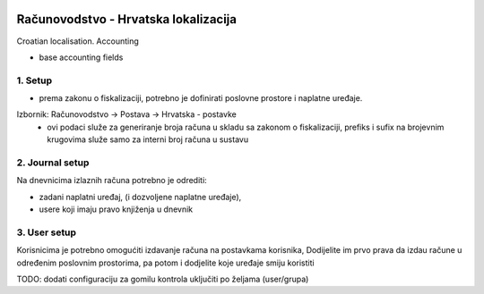 .. image:: https://img.shields.io/badge/licence-AGPL--3-blue.svg
   :target: http://www.gnu.org/licenses/agpl-3.0-standalone.html
   :alt: License: AGPL-3

======================================
Računovodstvo - Hrvatska  lokalizacija
======================================

Croatian localisation. Accounting

- base accounting fields




1. Setup
----------------


- prema zakonu o fiskalizaciji, potrebno je dofinirati poslovne prostore i naplatne uređaje.
Izbornik: Računovodstvo -> Postava -> Hrvatska - postavke
   - ovi podaci služe za generiranje broja računa u skladu sa zakonom o fiskalizaciji,
     prefiks i sufix na brojevnim krugovima služe samo za interni broj računa u sustavu


2. Journal setup
----------------
Na dnevnicima izlaznih računa potrebno je odrediti:

- zadani naplatni uređaj, (i dozvoljene naplatne uređaje),
- usere koji imaju pravo knjiženja u dnevnik

3. User setup
-------------
Korisnicima je potrebno omogućiti izdavanje računa na postavkama korisnika,
Dodijelite im prvo prava da izdau račune u određenim poslovnim prostorima,
pa potom i dodjelite koje uređaje smiju koristiti


TODO:
dodati configuraciju za gomilu kontrola uključiti po željama (user/grupa)



